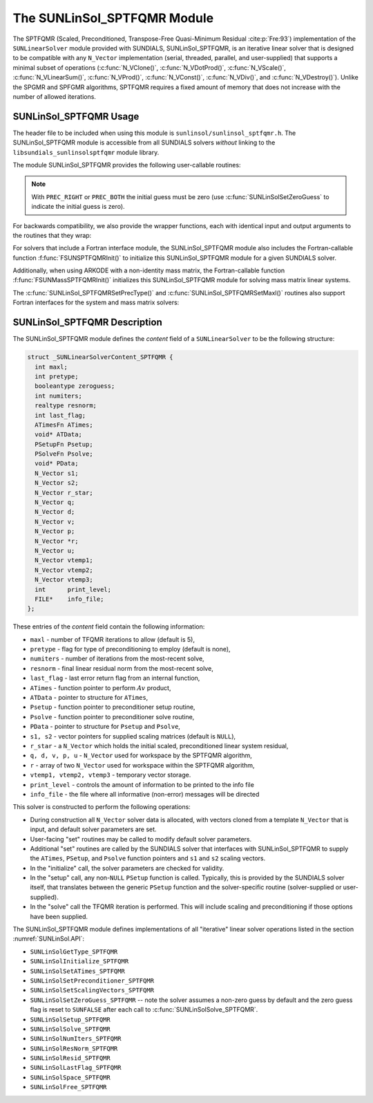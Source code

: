 ..
   Programmer(s): Daniel R. Reynolds @ SMU
   ----------------------------------------------------------------
   SUNDIALS Copyright Start
   Copyright (c) 2002-2021, Lawrence Livermore National Security
   and Southern Methodist University.
   All rights reserved.

   See the top-level LICENSE and NOTICE files for details.

   SPDX-License-Identifier: BSD-3-Clause
   SUNDIALS Copyright End
   ----------------------------------------------------------------

.. _SUNLinSol.SPTFQMR:

The SUNLinSol_SPTFQMR Module
======================================

The SPTFQMR (Scaled, Preconditioned, Transpose-Free Quasi-Minimum
Residual :cite:p:`Fre:93`) implementation of the ``SUNLinearSolver`` module
provided with SUNDIALS, SUNLinSol_SPTFQMR, is an iterative linear
solver that is designed to be compatible with any ``N_Vector``
implementation (serial, threaded, parallel, and user-supplied) that
supports a minimal subset of operations (:c:func:`N_VClone()`,
:c:func:`N_VDotProd()`, :c:func:`N_VScale()`,
:c:func:`N_VLinearSum()`, :c:func:`N_VProd()`, :c:func:`N_VConst()`,
:c:func:`N_VDiv()`, and :c:func:`N_VDestroy()`).  Unlike the SPGMR and
SPFGMR algorithms, SPTFQMR requires a fixed amount of memory that does
not increase with the number of allowed iterations.



.. _SUNLinSol.SPTFQMR.Usage:

SUNLinSol_SPTFQMR Usage
------------------------

The header file to be included when using this module
is ``sunlinsol/sunlinsol_sptfqmr.h``.  The SUNLinSol_SPTFQMR module
is accessible from all SUNDIALS solvers *without*
linking to the ``libsundials_sunlinsolsptfqmr`` module library.

The module SUNLinSol_SPTFQMR provides the following user-callable routines:


.. c:function:: SUNLinearSolver SUNLinSol_SPTFQMR(N_Vector y, int pretype, int maxl)

   This constructor function creates and allocates memory for a SPTFQMR
   ``SUNLinearSolver``.  Its arguments are an ``N_Vector``, the desired
   type of preconditioning, and the number of linear iterations to
   allow.

   This routine will perform consistency checks to ensure that it is
   called with a consistent ``N_Vector`` implementation (i.e. that it
   supplies the requisite vector operations).  If ``y`` is
   incompatible, then this routine will return ``NULL``.

   A ``maxl`` argument that is :math:`\le0` will result in the default
   value (5).

   Allowable inputs for ``pretype`` are ``PREC_NONE`` (0),
   ``PREC_LEFT`` (1), ``PREC_RIGHT`` (2) and ``PREC_BOTH`` (3);
   any other integer input will result in the default (no
   preconditioning).  We note that some SUNDIALS solvers are designed
   to only work with left preconditioning (IDA and IDAS) and others
   with only right preconditioning (KINSOL). While it is possible to
   configure a SUNLinSol_SPTFQMR object to use any of the
   preconditioning options with these solvers, this use mode is not
   supported and may result in inferior performance.

.. note::

   With ``PREC_RIGHT`` or ``PREC_BOTH`` the initial guess must be zero (use
   :c:func:`SUNLinSolSetZeroGuess` to indicate the initial guess is zero).


.. c:function:: int SUNLinSol_SPTFQMRSetPrecType(SUNLinearSolver S, int pretype)

   This function updates the type of preconditioning to use.  Supported
   values are ``PREC_NONE`` (0), ``PREC_LEFT`` (1),
   ``PREC_RIGHT`` (2), and ``PREC_BOTH`` (3).

   This routine will return with one of the error codes
   ``SUNLS_ILL_INPUT`` (illegal ``pretype``), ``SUNLS_MEM_NULL``
   (``S`` is ``NULL``), or ``SUNLS_SUCCESS``.


.. c:function:: int SUNLinSol_SPTFQMRSetMaxl(SUNLinearSolver S, int maxl)

   This function updates the number of linear solver iterations to
   allow.

   A ``maxl`` argument that is :math:`\le0` will result in the default
   value (5).

   This routine will return with one of the error codes
   ``SUNLS_MEM_NULL`` (``S`` is ``NULL``) or ``SUNLS_SUCCESS``.


.. c:function:: int SUNLinSolSetInfoFile_SPTFQMR(SUNLinearSolver LS, FILE* info_file)

   The function :c:func:`SUNLinSolSetInfoFile_SPTFQMR()` sets the
   output file where all informative (non-error) messages should be directed.

   **Arguments:**
      * *LS* -- a SUNLinSol object
      * *info_file* -- pointer to output file (``stdout`` by default);
         a ``NULL`` input will disable output

   **Return value:**
      * *SUNLS_SUCCESS* if successful
      * *SUNLS_MEM_NULL* if the SUNLinearSolver memory was ``NULL``
      * *SUNLS_ILL_INPUT* if SUNDIALS was not built with monitoring enabled

   **Notes:**
   This function is intended for users that wish to monitor the linear
   solver progress. By default, the file pointer is set to ``stdout``.

   **SUNDIALS must be built with the CMake option
   ``SUNDIALS_BUILD_WITH_MONITORING``, to utilize this function.**
   See section :numref:`Installation.CMake.Options` for more information.


.. c:function:: int SUNLinSolSetPrintLevel_SPTFQMR(SUNLinearSolver LS, int print_level)

   The function :c:func:`SUNLinSolSetPrintLevel_SPTFQMR()` specifies the
   level of verbosity of the output.

   **Arguments:**
      * *LS* -- a SUNLinSol object
      * *print_level* -- flag indicating level of verbosity;
        must be one of:

         * 0, no information is printed (default)
         * 1, for each linear iteration the residual norm is printed

   **Return value:**
      * *SUNLS_SUCCESS* if successful
      * *SUNLS_MEM_NULL* if the SUNLinearSolver memory was ``NULL``
      * *SUNLS_ILL_INPUT* if SUNDIALS was not built with monitoring enabled, or
        if the print level value was invalid

   **Notes:**
   This function is intended for users that wish to monitor the linear
   solver progress. By default, the print level is 0.

   **SUNDIALS must be built with the CMake option
   ``SUNDIALS_BUILD_WITH_MONITORING``, to utilize this function.**
   See section :numref:`Installation.CMake.Options` for more information.


For backwards compatibility, we also provide the wrapper functions,
each with identical input and output arguments to the routines that
they wrap:

.. c:function:: SUNLinearSolver SUNSPTFQMR(N_Vector y, int pretype, int maxl)

   Wrapper function for :c:func:`SUNLinSol_SPTFQMR()`

.. c:function:: int SUNSPTFQMRSetPrecType(SUNLinearSolver S, int pretype)

   Wrapper function for :c:func:`SUNLinSol_SPTFQMRSetPrecType()`

.. c:function:: int SUNSPTFQMRSetMaxl(SUNLinearSolver S, int maxl)

   Wrapper function for :c:func:`SUNLinSol_SPTFQMRSetMaxl()`


For solvers that include a Fortran interface module, the
SUNLinSol_SPTFQMR module also includes the Fortran-callable
function :f:func:`FSUNSPTFQMRInit()` to initialize
this SUNLinSol_SPTFQMR module for a given SUNDIALS solver.

.. f:subroutine:: FSUNSPTFQMRInit(CODE, PRETYPE, MAXL, IER)

   Initializes a SPTFQMR ``SUNLinearSolver`` structure for
   use in a SUNDIALS package.

   This routine must be called *after* the ``N_Vector`` object has
   been initialized.

   **Arguments:**
      * *CODE* (``int``, input) -- flag denoting the SUNDIALS solver
        this matrix will be used for: CVODE=1, IDA=2, KINSOL=3, ARKODE=4.
      * *PRETYPE* (``int``, input) -- flag denoting type of
        preconditioning to use: none=0, left=1, right=2, both=3.
      * *MAXL* (``int``, input) -- number of SPTFQMR iterations to allow.
      * *IER* (``int``, output) -- return flag (0 success, -1 for failure).

Additionally, when using ARKODE with a non-identity mass matrix, the
Fortran-callable function  :f:func:`FSUNMassSPTFQMRInit()` initializes
this SUNLinSol_SPTFQMR module for solving mass matrix linear systems.

.. f:subroutine:: FSUNMassSPTFQMRInit(PRETYPE, MAXL, IER)

   Initializes a SPTFQMR ``SUNLinearSolver`` structure for use in
   solving mass matrix systems in ARKODE.

   This routine must be called *after* the ``N_Vector`` object has
   been initialized.

   **Arguments:**
      * *PRETYPE* (``int``, input) -- flag denoting type of
        preconditioning to use: none=0, left=1, right=2, both=3.
      * *MAXL* (``int``, input) -- number of SPTFQMR iterations to allow.
      * *IER* (``int``, output) -- return flag (0 success, -1 for failure).

The :c:func:`SUNLinSol_SPTFQMRSetPrecType()` and
:c:func:`SUNLinSol_SPTFQMRSetMaxl()` routines also support Fortran interfaces
for the system and mass matrix solvers:

.. f:subroutine:: FSUNSPTFQMRSetPrecType(CODE, PRETYPE, IER)

   Fortran interface to :c:func:`SUNLinSol_SPTFQMRSetPrecType()` for system
   linear solvers.

   This routine must be called *after* :f:func:`FSUNSPTFQMRInit()` has
   been called.

   **Arguments:** all should have type ``int``, and have meanings
   identical to those listed above.


.. f:subroutine:: FSUNMassSPTFQMRSetPrecType(PRETYPE, IER)

   Fortran interface to :c:func:`SUNLinSol_SPTFQMRSetPrecType()` for mass matrix
   linear solvers in ARKODE.

   This routine must be called *after* :f:func:`FSUNMassSPTFQMRInit()` has
   been called.

   **Arguments:** all should have type ``int``, and have meanings
   identical to those listed above.


.. f:subroutine:: FSUNSPTFQMRSetMaxl(CODE, MAXL, IER)

   Fortran interface to :c:func:`SUNLinSol_SPTFQMRSetMaxl()` for system
   linear solvers.

   This routine must be called *after* :f:func:`FSUNSPTFQMRInit()` has
   been called.

   **Arguments:** all should have type ``int``, and have meanings
   identical to those listed above.


.. f:subroutine:: FSUNMassSPTFQMRSetMaxl(MAXL, IER)

   Fortran interface to :c:func:`SUNLinSol_SPTFQMRSetMaxl()` for mass matrix
   linear solvers in ARKODE.

   This routine must be called *after* :f:func:`FSUNMassSPTFQMRInit()` has
   been called.

   **Arguments:** all should have type ``int``, and have meanings
   identical to those listed above.



.. _SUNLinSol.SPTFQMR.Description:

SUNLinSol_SPTFQMR Description
---------------------------------


The SUNLinSol_SPTFQMR module defines the *content* field of a
``SUNLinearSolver`` to be the following structure:

.. code-block:: c

   struct _SUNLinearSolverContent_SPTFQMR {
     int maxl;
     int pretype;
     booleantype zeroguess;
     int numiters;
     realtype resnorm;
     int last_flag;
     ATimesFn ATimes;
     void* ATData;
     PSetupFn Psetup;
     PSolveFn Psolve;
     void* PData;
     N_Vector s1;
     N_Vector s2;
     N_Vector r_star;
     N_Vector q;
     N_Vector d;
     N_Vector v;
     N_Vector p;
     N_Vector *r;
     N_Vector u;
     N_Vector vtemp1;
     N_Vector vtemp2;
     N_Vector vtemp3;
     int      print_level;
     FILE*    info_file;
   };

These entries of the *content* field contain the following
information:

* ``maxl`` - number of TFQMR iterations to allow (default is 5),

* ``pretype`` - flag for type of preconditioning to employ
  (default is none),

* ``numiters`` - number of iterations from the most-recent solve,

* ``resnorm`` - final linear residual norm from the most-recent
  solve,

* ``last_flag`` - last error return flag from an internal
  function,

* ``ATimes`` - function pointer to perform :math:`Av` product,

* ``ATData`` - pointer to structure for ``ATimes``,

* ``Psetup`` - function pointer to preconditioner setup routine,

* ``Psolve`` - function pointer to preconditioner solve routine,

* ``PData`` - pointer to structure for ``Psetup`` and ``Psolve``,

* ``s1, s2`` - vector pointers for supplied scaling matrices
  (default is ``NULL``),

* ``r_star`` - a ``N_Vector`` which holds the initial scaled,
  preconditioned linear system residual,

* ``q, d, v, p, u`` - ``N_Vector`` used for workspace by the SPTFQMR
  algorithm,

* ``r`` - array of two ``N_Vector`` used for workspace within the
  SPTFQMR algorithm,

* ``vtemp1, vtemp2, vtemp3`` - temporary vector storage.

* ``print_level`` - controls the amount of information to be printed to the info file

* ``info_file``   - the file where all informative (non-error) messages will be directed


This solver is constructed to perform the following operations:

* During construction all ``N_Vector`` solver data is allocated,
  with vectors cloned from a template ``N_Vector`` that is input, and
  default solver parameters are set.

* User-facing "set" routines may be called to modify default
  solver parameters.

* Additional "set" routines are called by the SUNDIALS solver
  that interfaces with SUNLinSol_SPTFQMR to supply the
  ``ATimes``, ``PSetup``, and ``Psolve`` function pointers and
  ``s1`` and ``s2`` scaling vectors.

* In the "initialize" call, the solver parameters are checked
  for validity.

* In the "setup" call, any non-``NULL`` ``PSetup`` function is
  called.  Typically, this is provided by the SUNDIALS solver itself,
  that translates between the generic ``PSetup`` function and the
  solver-specific routine (solver-supplied or user-supplied).

* In the "solve" call the TFQMR iteration is performed.  This
  will include scaling and preconditioning if those options have been
  supplied.


The SUNLinSol_SPTFQMR module defines implementations of all
"iterative" linear solver operations listed in the section
:numref:`SUNLinSol.API`:

* ``SUNLinSolGetType_SPTFQMR``

* ``SUNLinSolInitialize_SPTFQMR``

* ``SUNLinSolSetATimes_SPTFQMR``

* ``SUNLinSolSetPreconditioner_SPTFQMR``

* ``SUNLinSolSetScalingVectors_SPTFQMR``

* ``SUNLinSolSetZeroGuess_SPTFQMR`` -- note the solver assumes a non-zero guess
  by default and the zero guess flag is reset to ``SUNFALSE`` after each call to
  :c:func:`SUNLinSolSolve_SPTFQMR`.

* ``SUNLinSolSetup_SPTFQMR``

* ``SUNLinSolSolve_SPTFQMR``

* ``SUNLinSolNumIters_SPTFQMR``

* ``SUNLinSolResNorm_SPTFQMR``

* ``SUNLinSolResid_SPTFQMR``

* ``SUNLinSolLastFlag_SPTFQMR``

* ``SUNLinSolSpace_SPTFQMR``

* ``SUNLinSolFree_SPTFQMR``
